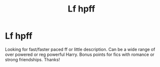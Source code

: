#+TITLE: Lf hpff

* Lf hpff
:PROPERTIES:
:Author: Silentone26
:Score: 2
:DateUnix: 1538685489.0
:DateShort: 2018-Oct-05
:FlairText: Request
:END:
Looking for fast/faster paced ff or little description. Can be a wide range of over powered or reg powerful Harry. Bonus points for fics with romance or strong friendships. Thanks!

